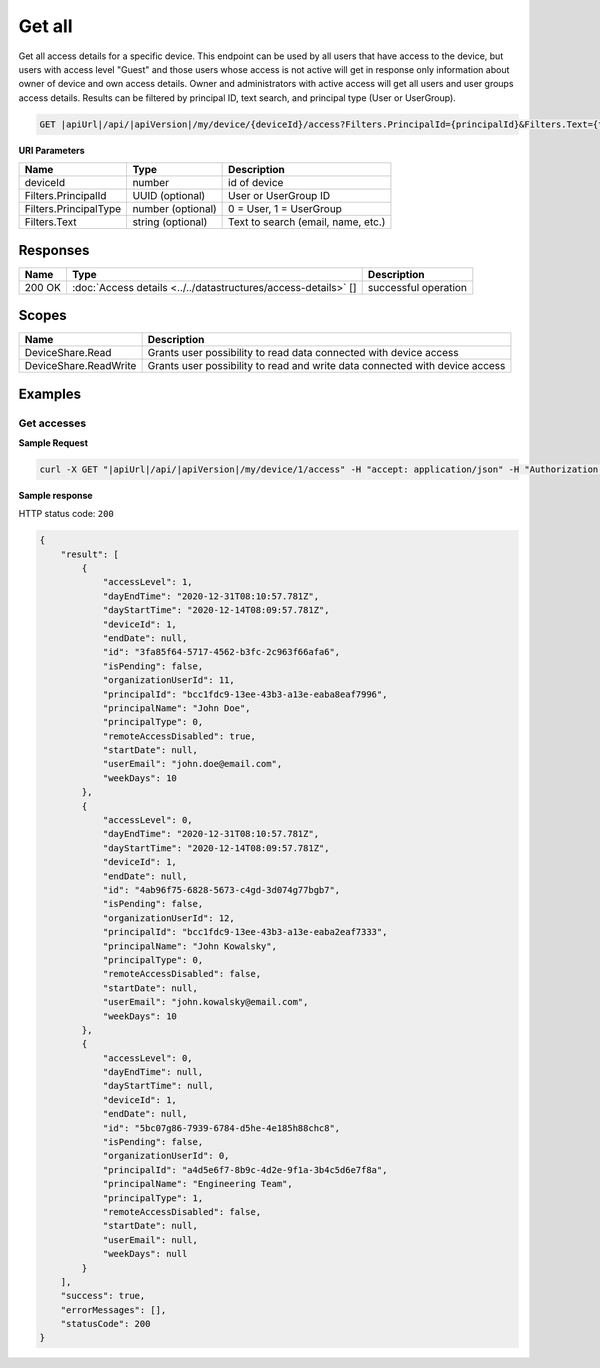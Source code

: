 Get all
=========================

Get all access details for a specific device.
This endpoint can be used by all users that have access to the device, but users with access level "Guest" and those users whose access is not active
will get in response only information about owner of device and own access details. Owner and administrators with active access will get all users and user groups access details.
Results can be filtered by principal ID, text search, and principal type (User or UserGroup).

.. code-block:: sh

    GET |apiUrl|/api/|apiVersion|/my/device/{deviceId}/access?Filters.PrincipalId={principalId}&Filters.Text={text}&Filters.PrincipalType={principalType}

**URI Parameters**

+------------------------+-------------------+----------------------------------------+
| Name                   | Type              | Description                            |
+========================+===================+========================================+
| deviceId               | number            | id of device                           |
+------------------------+-------------------+----------------------------------------+
| Filters.PrincipalId    | UUID (optional)   | User or UserGroup ID                   |
+------------------------+-------------------+----------------------------------------+
| Filters.PrincipalType  | number (optional) | 0 = User, 1 = UserGroup                |
+------------------------+-------------------+----------------------------------------+
| Filters.Text           | string (optional) | Text to search (email, name, etc.)     |
+------------------------+-------------------+----------------------------------------+

Responses 
-------------

+------------------------+----------------------------------------------------------------+--------------------------+
| Name                   | Type                                                           | Description              |
+========================+================================================================+==========================+
| 200 OK                 | :doc:`Access details <../../datastructures/access-details>` [] | successful operation     |
+------------------------+----------------------------------------------------------------+--------------------------+

Scopes
-------------

+------------------------+-------------------------------------------------------------------------------+
| Name                   | Description                                                                   |
+========================+===============================================================================+
| DeviceShare.Read       | Grants user possibility to read data connected with device access             |
+------------------------+-------------------------------------------------------------------------------+
| DeviceShare.ReadWrite  | Grants user possibility to read and write data connected with device access   |
+------------------------+-------------------------------------------------------------------------------+

Examples
-------------

Get accesses
^^^^^^^^^^^^^^^

**Sample Request**

.. code-block:: sh

    curl -X GET "|apiUrl|/api/|apiVersion|/my/device/1/access" -H "accept: application/json" -H "Authorization: Bearer <<access token>>"


**Sample response**

HTTP status code: ``200``

.. code-block:: js

        {
            "result": [
                {
                    "accessLevel": 1,
                    "dayEndTime": "2020-12-31T08:10:57.781Z",
                    "dayStartTime": "2020-12-14T08:09:57.781Z",
                    "deviceId": 1,
                    "endDate": null,
                    "id": "3fa85f64-5717-4562-b3fc-2c963f66afa6",
                    "isPending": false,
                    "organizationUserId": 11,
                    "principalId": "bcc1fdc9-13ee-43b3-a13e-eaba8eaf7996",
                    "principalName": "John Doe",
                    "principalType": 0,
                    "remoteAccessDisabled": true,
                    "startDate": null,
                    "userEmail": "john.doe@email.com",
                    "weekDays": 10
                },
                {
                    "accessLevel": 0,
                    "dayEndTime": "2020-12-31T08:10:57.781Z",
                    "dayStartTime": "2020-12-14T08:09:57.781Z",
                    "deviceId": 1,
                    "endDate": null,
                    "id": "4ab96f75-6828-5673-c4gd-3d074g77bgb7",
                    "isPending": false,
                    "organizationUserId": 12,
                    "principalId": "bcc1fdc9-13ee-43b3-a13e-eaba2eaf7333",
                    "principalName": "John Kowalsky",
                    "principalType": 0,
                    "remoteAccessDisabled": false,
                    "startDate": null,
                    "userEmail": "john.kowalsky@email.com",
                    "weekDays": 10
                },
                {
                    "accessLevel": 0,
                    "dayEndTime": null,
                    "dayStartTime": null,
                    "deviceId": 1,
                    "endDate": null,
                    "id": "5bc07g86-7939-6784-d5he-4e185h88chc8",
                    "isPending": false,
                    "organizationUserId": 0,
                    "principalId": "a4d5e6f7-8b9c-4d2e-9f1a-3b4c5d6e7f8a",
                    "principalName": "Engineering Team",
                    "principalType": 1,
                    "remoteAccessDisabled": false,
                    "startDate": null,
                    "userEmail": null,
                    "weekDays": null
                }
            ],
            "success": true,
            "errorMessages": [],
            "statusCode": 200
        }
